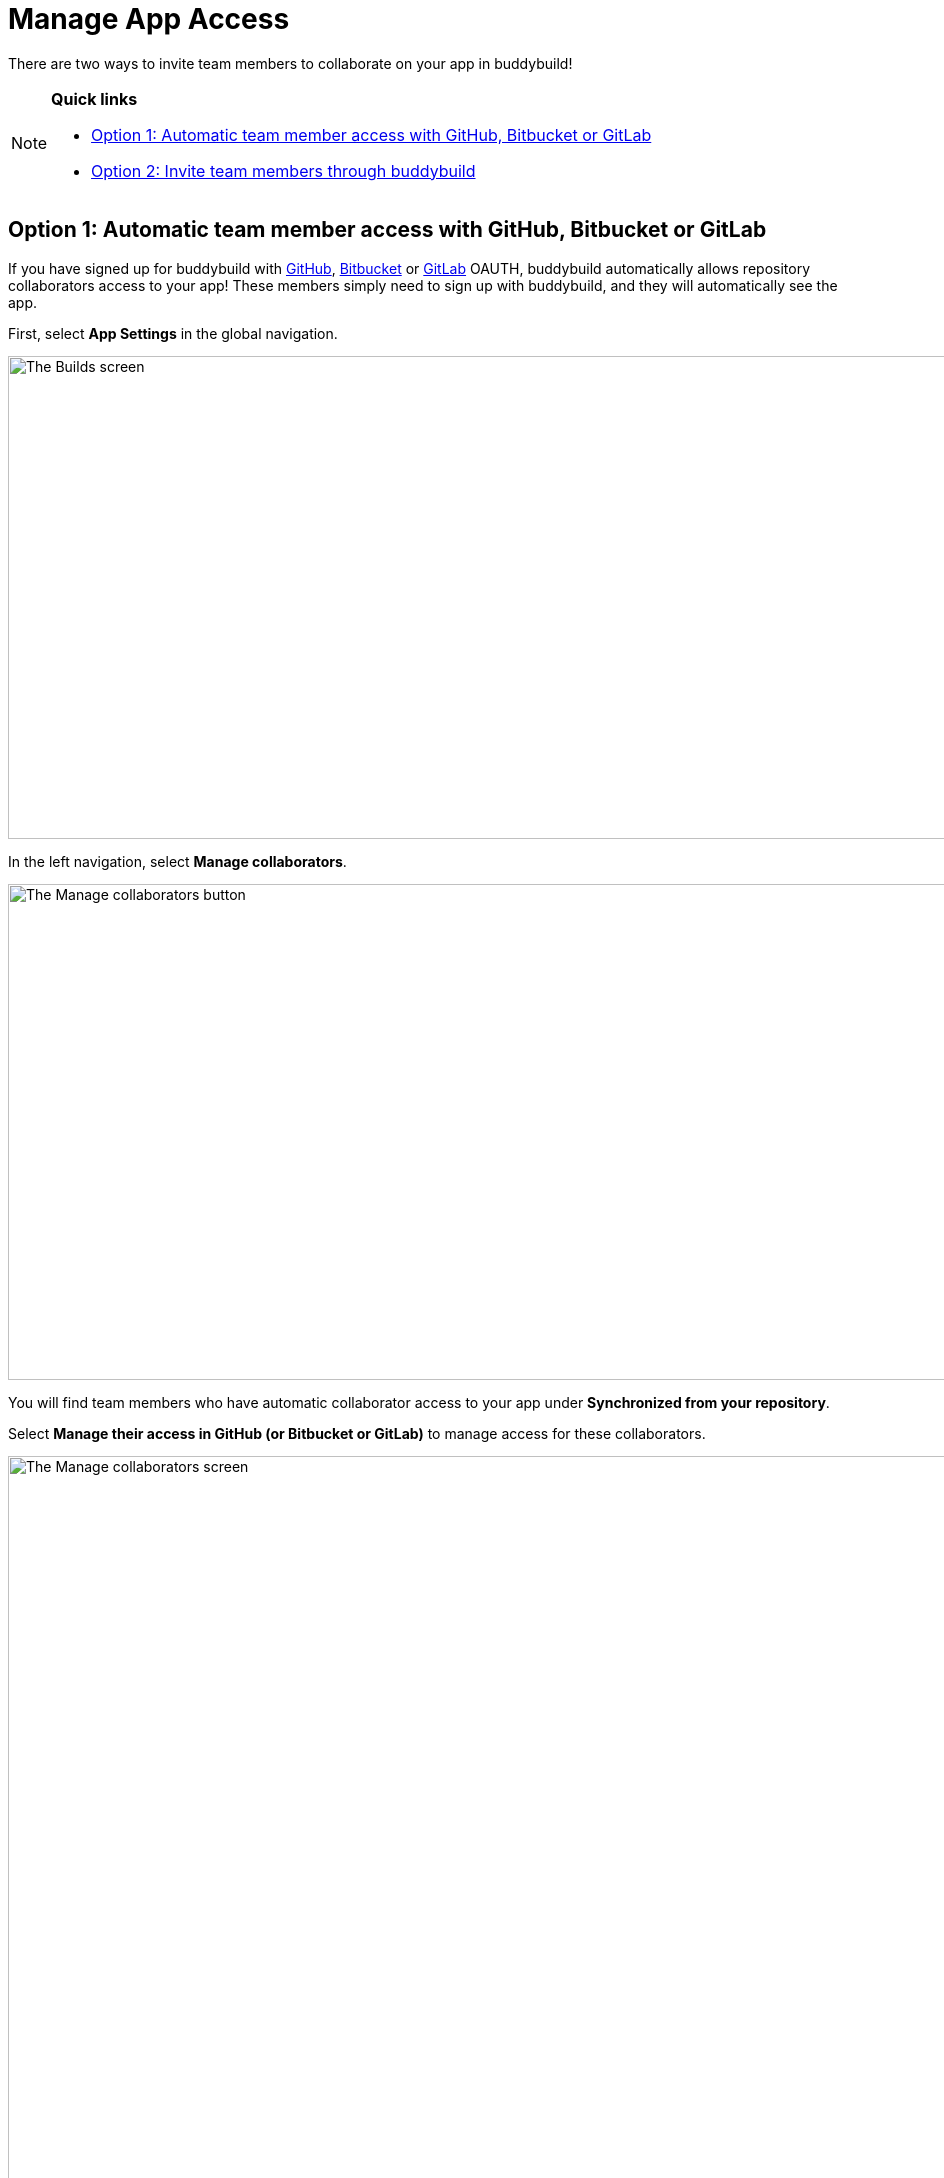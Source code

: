 = Manage App Access

There are two ways to invite team members to collaborate on your app in
buddybuild!

[NOTE]
======
**Quick links**

- link:#option1[Option 1: Automatic team member access with GitHub,
  Bitbucket or GitLab]

- link:#option2[Option 2: Invite team members through buddybuild]
======

[[option1]]
== Option 1: Automatic team member access with GitHub, Bitbucket or GitLab

If you have signed up for buddybuild with
link:../quickstart/github.adoc[GitHub],
link:../quickstart/bitbucket.adoc[Bitbucket] or
link:../quickstart/gitlab.adoc[GitLab] OAUTH, buddybuild automatically
allows repository collaborators access to your app! These members simply
need to sign up with buddybuild, and they will automatically see the
app.

First, select **App Settings** in the global navigation.

image:img/Builds---Settings.png["The Builds screen", 1500, 483]

In the left navigation, select **Manage collaborators**.

image:img/Settings---Manage-Team---1.jpg["The Manage collaborators
button",1500,496]

You will find team members who have automatic collaborator access to
your app under **Synchronized from your repository**.

Select **Manage their access in GitHub (or Bitbucket or GitLab)** to
manage access for these collaborators.

image:img/Settings---Manage-Team---5.jpg["The Manage collaborators
screen", 1500, 798]


=== App Access Roles

To change a team member's access level, simply specify whether they
should have 'Full Access' or 'Read-Only Access' through the Access
dropdown by the name of each collaborator.

image:img/Settings---Manage-Team---6.jpg["Using the access dropdown menu
for a specific collaborator", 1500, 401]

[NOTE]
======
**Read only vs. Full Access**

Members with **Read-Only Access** are able to view the buddybuild
dashboard, click through build history, download and install builds,
sort user feedback and draw insights from crash reports. They cannot
make any changes to buddybuild's SDK settings, integrations,
notifications, or perform any app management (such as renaming or
deleting the app). They aren't able to create or deploy builds, upload
to the App Store, or open/close user feedback or crash reports.

Members with **‘Full Access’** in the buddybuild dashboard have complete
control over the app, including all of the app settings, kicking off or
scheduling builds, managing deployment groups and changing app and build
configurations.

Regardless of their access level, all users have the ability to manage
their user profiles as well as their organization's plan and billing
information.
======


[[option2]]
== Option 2: Invite team members through buddybuild

If you have onboarded your app with buddybuild through SSH, or if you
would like to invite someone who is not a repository collaborator in
GitHub, Bitbucket or GitLab, you can manually invite them through
buddybuild.

Under **Manually invited through buddybuild**, invite one or more team
members by entering their email addresses.

image:img/Settings---Manage-Team---2.jpg["Manually inviting additional
collaborators", 1500, 376]

Next to the email addresses, specify whether they should have 'Full
Access' or 'Read-Only Access' through the Access dropdown and click
**Add** when you're done.

image:img/Settings---Manage-Team---2a.jpg["Adjusting the access for new
collaborators", 1500, 496]

Invited team members will receive an email invite to your app. From
there, they can **accept the invite and join the project.**

image:img/Settings---Manage-Team---3.jpg["The collaboration invitation
email", 3000, 1596]

Invitees who do not have an account in buddybuild will be prompted to
create one. When that process is complete, the specific team member will
be able to access your app in buddybuild!

image:img/Settings---Manage-Team---4.jpg["The list of manually invited
collaborators", 1500, 493]
